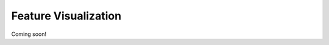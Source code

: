 Feature Visualization
=========================

Coming soon!

.. Basic Usage
.. ---------------

.. draw feature in Euclidean space, draw feature in manifold space

.. Make Animation
.. -------------------------


.. Mathamatical Principles
.. ---------------------------

.. hyperbolic space

